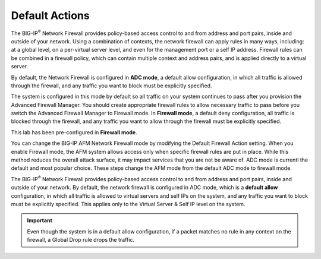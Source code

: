 Default Actions
---------------

The BIG-IP\ :sup:`®` Network Firewall provides policy-based access
control to and from address and port pairs, inside and outside of your
network. Using a combination of contexts, the network firewall can apply
rules in many ways, including: at a global level, on a per-virtual
server level, and even for the management port or a self IP address.
Firewall rules can be combined in a firewall policy, which can contain
multiple context and address pairs, and is applied directly to a virtual
server.

By default, the Network Firewall is configured in **ADC mode**, a
default allow configuration, in which all traffic is allowed through the
firewall, and any traffic you want to block must be explicitly
specified.

The system is configured in this mode by default so all traffic on your
system continues to pass after you provision the Advanced Firewall
Manager. You should create appropriate firewall rules to allow necessary
traffic to pass before you switch the Advanced Firewall Manager to
Firewall mode. In **Firewall mode**, a default deny configuration, all
traffic is blocked through the firewall, and any traffic you want to
allow through the firewall must be explicitly specified.

This lab has been pre-configured in **Firewall mode**. 

You can change the BIG-IP AFM Network Firewall mode by modifying the 
Default Firewall Action setting. When you enable Firewall mode, the 
AFM system allows access only when specific firewall rules are put in 
place. While this method reduces the overall attack surface, it may 
impact services that you are not be aware of. ADC mode is currentl
the default and most popular choice. These steps change the AFM mode 
from the default ADC mode to firewall mode.


The BIG-IP\ :sup:`®` Network Firewall provides policy-based access
control to and from address and port pairs, inside and outside of your
network. By default, the network firewall is configured in ADC mode,
which is a **default allow** configuration, in which all traffic is
allowed to virtual servers and self IPs on the system, and any traffic
you want to block must be explicitly specified. This applies only to the
Virtual Server & Self IP level on the system.

.. IMPORTANT:: Even though the system is in a default allow configuration, if a packet matches no rule in any context on the firewall, a Global Drop rule drops the traffic.
